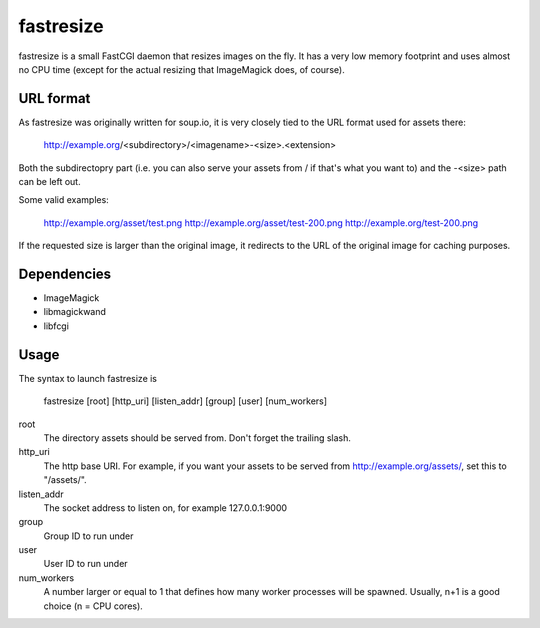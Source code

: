 fastresize
==========

fastresize is a small FastCGI daemon that resizes images on the fly. It has a 
very low memory footprint and uses almost no CPU time (except for the actual
resizing that ImageMagick does, of course).

URL format
----------

As fastresize was originally written for soup.io, it is very closely tied to
the URL format used for assets there:

	http://example.org/<subdirectory>/<imagename>-<size>.<extension>

Both the subdirectopry part (i.e. you can also serve your assets from / if
that's what you want to) and the -<size> path can be left out.

Some valid examples:

	http://example.org/asset/test.png
	http://example.org/asset/test-200.png
	http://example.org/test-200.png

If the requested size is larger than the original image, it redirects to the
URL of the original image for caching purposes.

Dependencies
------------

* ImageMagick
* libmagickwand
* libfcgi

Usage
-----

The syntax to launch fastresize is

	fastresize [root] [http_uri] [listen_addr] [group] [user] [num_workers]

root
  The directory assets should be served from. Don't forget the trailing slash.

http_uri
  The http base URI. For example, if you want your assets to be served from
  http://example.org/assets/, set this to "/assets/".

listen_addr
  The socket address to listen on, for example 127.0.0.1:9000

group
  Group ID to run under

user
  User ID to run under

num_workers
  A number larger or equal to 1 that defines how many worker processes will be
  spawned. Usually, n+1 is a good choice (n = CPU cores).

